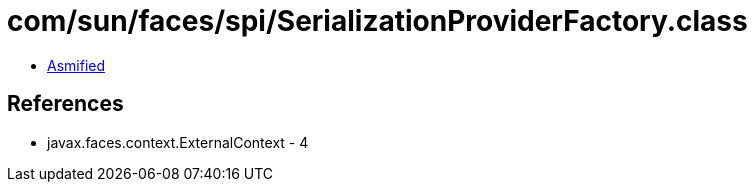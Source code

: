 = com/sun/faces/spi/SerializationProviderFactory.class

 - link:SerializationProviderFactory-asmified.java[Asmified]

== References

 - javax.faces.context.ExternalContext - 4
